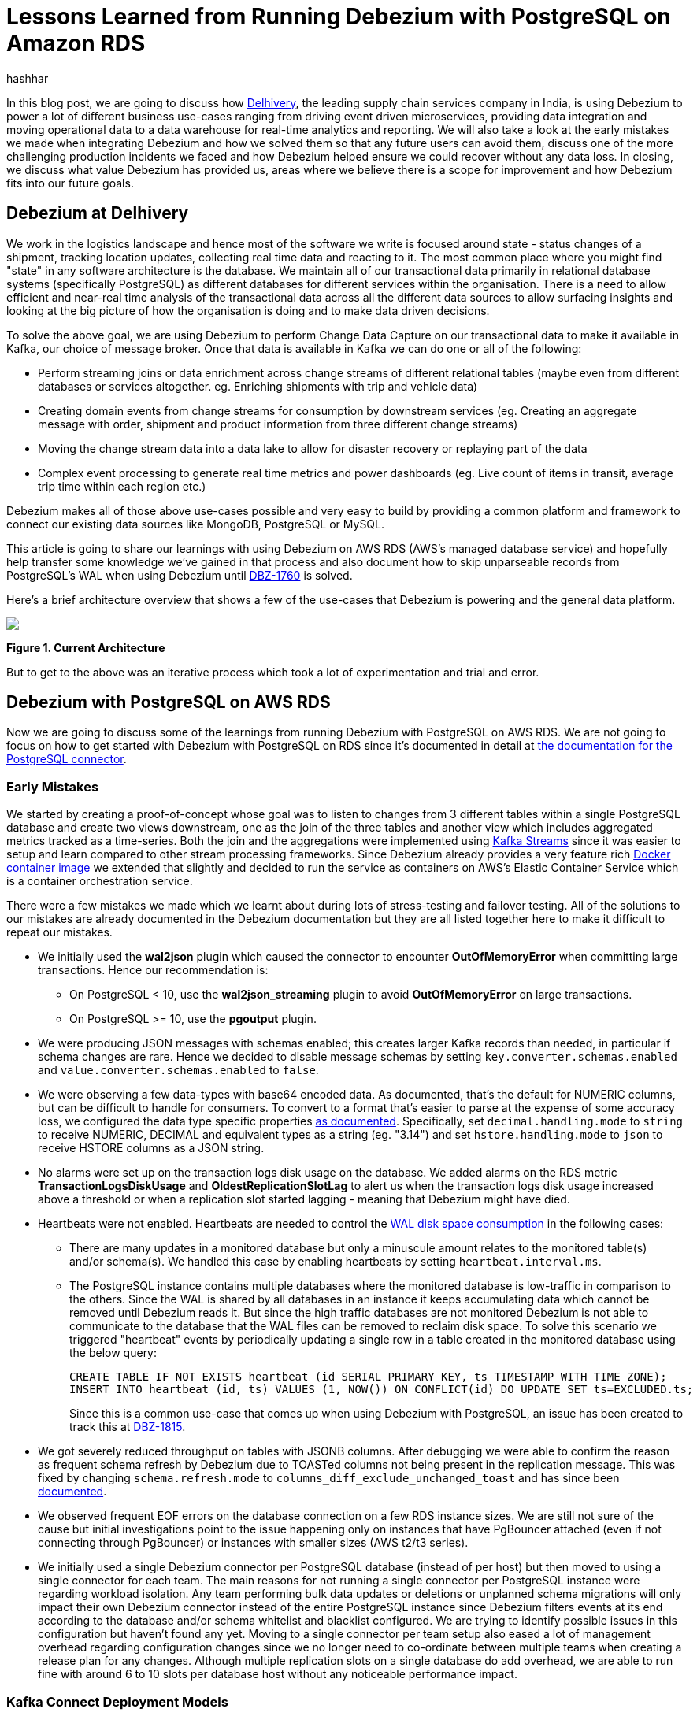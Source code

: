 = Lessons Learned from Running Debezium with PostgreSQL on Amazon RDS
hashhar
:awestruct-tags: [ aws, postgres, rds ]
:awestruct-layout: blog-post

In this blog post, we are going to discuss how https://www.delhivery.com/[Delhivery], the leading supply chain services company in India, is using Debezium to power a lot of different business use-cases ranging from driving event driven microservices, providing data integration and moving operational data to a data warehouse for real-time analytics and reporting. We will also take a look at the early mistakes we made when integrating Debezium and how we solved them so that any future users can avoid them, discuss one of the more challenging production incidents we faced and how Debezium helped ensure we could recover without any data loss. In closing, we discuss what value Debezium has provided us, areas where we believe there is a scope for improvement and how Debezium fits into our future goals.

== Debezium at Delhivery

We work in the logistics landscape and hence most of the software we write is focused around state - status changes of a shipment, tracking location updates, collecting real time data and reacting to it. The most common place where you might find "state" in any software architecture is the database. We maintain all of our transactional data primarily in relational database systems (specifically PostgreSQL) as different databases for different services within the organisation. There is a need to allow efficient and near-real time analysis of the transactional data across all the different data sources to allow surfacing insights and looking at the big picture of how the organisation is doing and to make data driven decisions.

To solve the above goal, we are using Debezium to perform Change Data Capture on our transactional data to make it available in Kafka, our choice of message broker. Once that data is available in Kafka we can do one or all of the following:

* Perform streaming joins or data enrichment across change streams of different relational tables (maybe even from different databases or services altogether. eg. Enriching shipments with trip and vehicle data)
* Creating domain events from change streams for consumption by downstream services (eg. Creating an aggregate message with order, shipment and product information from three different change streams)
* Moving the change stream data into a data lake to allow for disaster recovery or replaying part of the data
* Complex event processing to generate real time metrics and power dashboards (eg. Live count of items in transit, average trip time within each region etc.)

Debezium makes all of those above use-cases possible and very easy to build by providing a common platform and framework to connect our existing data sources like MongoDB, PostgreSQL or MySQL.

This article is going to share our learnings with using Debezium on AWS RDS (AWS's managed database service) and hopefully help transfer some knowledge we've gained in that process and also document how to skip unparseable records from PostgreSQL's WAL when using Debezium until https://issues.redhat.com/browse/DBZ-1760[DBZ-1760] is solved.

Here's a brief architecture overview that shows a few of the use-cases that Debezium is powering and the general data platform.

[.centered-image.responsive-image]
====
++++
<img src="/images/2020-02-16-debezium-on-rds/figure01.png" style="max-width:100%;" class="responsive-image">
++++
*Figure 1. Current Architecture*
====

But to get to the above was an iterative process which took a lot of experimentation and trial and error.

== Debezium with PostgreSQL on AWS RDS

Now we are going to discuss some of the learnings from running Debezium with PostgreSQL on AWS RDS. We are not going to focus on how to get started with Debezium with PostgreSQL on RDS since it's documented in detail at https://debezium.io/documentation/reference/1.0/connectors/postgresql.html#amazon-rds[the documentation for the PostgreSQL connector].

=== Early Mistakes

We started by creating a proof-of-concept whose goal was to listen to changes from 3 different tables within a single PostgreSQL database and create two views downstream, one as the join of the three tables and another view which includes aggregated metrics tracked as a time-series. Both the join and the aggregations were implemented using https://kafka.apache.org/documentation/streams/[Kafka Streams] since it was easier to setup and learn compared to other stream processing frameworks. Since Debezium already provides a very feature rich https://hub.docker.com/r/debezium/connect[Docker container image] we extended that slightly and decided to run the service as containers on AWS's Elastic Container Service which is a container orchestration service.

There were a few mistakes we made which we learnt about during lots of stress-testing and failover testing. All of the solutions to our mistakes are already documented in the Debezium documentation but they are all listed together here to make it difficult to repeat our mistakes.

* We initially used the *wal2json* plugin which caused the connector to encounter *OutOfMemoryError* when committing large transactions. Hence our recommendation is:
** On PostgreSQL < 10, use the *wal2json_streaming* plugin to avoid *OutOfMemoryError* on large transactions.
** On PostgreSQL >= 10, use the *pgoutput* plugin.
* We were producing JSON messages with schemas enabled; this creates larger Kafka records than needed, in particular if schema changes are rare. Hence we decided to disable message schemas by setting `key.converter.schemas.enabled` and `value.converter.schemas.enabled` to `false`.
* We were observing a few data-types with base64 encoded data. As documented, that's the default for NUMERIC columns, but can be difficult to handle for consumers. To convert to a format that's easier to parse at the expense of some accuracy loss, we configured the data type specific properties https://debezium.io/documentation/reference/1.0/connectors/postgresql.html#data-types[as documented]. Specifically, set `decimal.handling.mode` to `string` to receive NUMERIC, DECIMAL and equivalent types as a string (eg. "3.14") and set `hstore.handling.mode` to `json` to receive HSTORE columns as a JSON string.
* No alarms were set up on the transaction logs disk usage on the database. We added alarms on the RDS metric *TransactionLogsDiskUsage* and *OldestReplicationSlotLag* to alert us when the transaction logs disk usage increased above a threshold or when a replication slot started lagging - meaning that Debezium might have died.
* Heartbeats were not enabled. Heartbeats are needed to control the https://debezium.io/documentation/reference/1.0/connectors/postgresql.html#wal-disk-space[WAL disk space consumption] in the following cases:
** There are many updates in a monitored database but only a minuscule amount relates to the monitored table(s) and/or schema(s). We handled this case by enabling heartbeats by setting `heartbeat.interval.ms`.
** The PostgreSQL instance contains multiple databases where the monitored database is low-traffic in comparison to the others. Since the WAL is shared by all databases in an instance it keeps accumulating data which cannot be removed until Debezium reads it. But since the high traffic databases are not monitored Debezium is not able to communicate to the database that the WAL files can be removed to reclaim disk space. To solve this scenario we triggered "heartbeat" events by periodically updating a single row in a table created in the monitored database using the below query:
+
[source,sql]
----
CREATE TABLE IF NOT EXISTS heartbeat (id SERIAL PRIMARY KEY, ts TIMESTAMP WITH TIME ZONE);
INSERT INTO heartbeat (id, ts) VALUES (1, NOW()) ON CONFLICT(id) DO UPDATE SET ts=EXCLUDED.ts;
----
+
Since this is a common use-case that comes up when using Debezium with PostgreSQL, an issue has been created to track this at https://issues.redhat.com/browse/DBZ-1815[DBZ-1815].

* We got severely reduced throughput on tables with JSONB columns. After debugging we were able to confirm the reason as frequent schema refresh by Debezium due to TOASTed columns not being present in the replication message. This was fixed by changing `schema.refresh.mode` to `columns_diff_exclude_unchanged_toast` and has since been https://debezium.io/documentation/reference/1.0/connectors/postgresql.html#discrepance-between-plugins[documented].
* We observed frequent EOF errors on the database connection on a few RDS instance sizes. We are still not sure of the cause but initial investigations point to the issue happening only on instances that have PgBouncer attached (even if not connecting through PgBouncer) or instances with smaller sizes (AWS t2/t3 series).
* We initially used a single Debezium connector per PostgreSQL database (instead of per host) but then moved to using a single connector for each team. The main reasons for not running a single connector per PostgreSQL instance were regarding workload isolation. Any team performing bulk data updates or deletions or unplanned schema migrations will only impact their own Debezium connector instead of the entire PostgreSQL instance since Debezium filters events at its end according to the database and/or schema whitelist and blacklist configured. We are trying to identify possible issues in this configuration but haven't found any yet. Moving to a single connector per team setup also eased a lot of management overhead regarding configuration changes since we no longer need to co-ordinate between multiple teams when creating a release plan for any changes. Although multiple replication slots on a single database do add overhead, we are able to run fine with around 6 to 10 slots per database host without any noticeable performance impact.

=== Kafka Connect Deployment Models

There are generally three deployment models people use with Kafka Connect:

* Each instance of a Kafka Connector implementation (like S3 Sink, JDBC Sink, Debezium etc.) runs as a standalone Connect cluster. This still provides high-availability and fault-tolerance if you are running multiple tasks and deploying more than one instance.
* Each type of Kafka Connector get's their own Connect cluster. ie. S3 Sink, JDBC Sink and Debezium each have their own dedicated clusters for a total of 3 clusters. This provides some level of workload isolation and allows you to provision instances according to the use-case at hand. S3 Sink benefits from higher network bandwidth while JDBC Sink benefits from higher memory by allowing to use larger batch sizes for processing while Debezium generally works best on a balance between compute and memory.
* A single Connect cluster for the entire organisation. This is the easiest to manage but is problematic because every time you start or stop a new connector, a cluster-wide rebalance is triggered which stops all running tasks on the cluster until the rebalancing finishes.

Currently we are using the first approach but are now planning to move to the second approach to make better use of infrastructure and improve resource utilisation. With the introduction of https://www.confluent.io/blog/incremental-cooperative-rebalancing-in-kafka/[incremental cooperative rebalancing] and https://www.confluent.io/blog/kafka-rebalance-protocol-static-membership/[static membership] a lot of issues regarding larger Connect clusters are fixed.

== Production Incidents

As is common with every software development project we did hit a few issues and here we discuss one of the more difficult ones in detail. But thanks to Debezium being focused on ensuring data consistency we were able to recover without *ANY* data loss.

[NOTE]
====
*The exact issue we hit is already fixed in Debezium 1.0 and you should update as soon as possible*.
====

Two of the common things developers often fail to do are proper date-time handling and software version upgrades. Both of these can lead to issues on their own but makes things difficult when both occur together. We recently faced such an issue and provide a way to handle it. We'll start with some background on why this issue came up in the first place.

PostgreSQL's https://www.postgresql.org/docs/current/datatype-datetime.html[date/time types documentation] states that the TIMESTAMP types can range from *4713 BC* to *294276 AD*. Before Debezium 0.10, there were serveral issues regarding datetime overflow for dates too far into the future like https://issues.redhat.com/browse/DBZ-1255[DBZ-1255] and https://issues.redhat.com/browse/DBZ-1205[DBZ-1205].

=== The Bug and Dealing With It

To hit the above issue you need to have a date sufficiently far into the future. You can get one if you are not using ISO8601 or epoch time and have a bug in your custom datetime formatter.

So, the bug was triggered by the application writing a datetime value containing the year *20200* into one of the tables monitored by Debezium which caused Debezium to throw an exception since we were still running on 0.9 in production.

Unfortunately our log pattern alerts did not work that day and the error silently skipped past us until the high replication lag alarms went off. Upon inspecting the logs we did figure out where the issue was coming from and for which value. Unfortunately the log did not tell what table the issue was in (_hint - can become a valuable contribution_) and which column contained the offending value. Luckily only four tables were monitored and each of them had two TIMESTAMPTZ columns and it was easy to query for the offending value in those to find the actual record.

A quick read of the source code showed us that this was happening for any year > 9999 and hence we queried the database to check if any other such values existed. Thankfully no other values existed. By now we had a clear plan in mind:

. Stop Debezium
. Correct the data for the record
. Somehow get Debezium to skip the unparseable record
. Add validations to database to ensure such values don't skip through for the time being
. Upgrade Debezium to 1.0

But we were stuck at the 3rd step above since we could not find an equivalent option to MySQL's `event.deserialization.failure.handling.mode` for the PostgreSQL connector.

=== How Debezium and PostgreSQL track offsets

Each change record in PostgreSQL has a position which is tracked using a value known as a log sequence number (LSN). PostgreSQL represents it as two hexadecimal numbers - logical *xLog* and *segment*. Debezium represents it as the decimal representation of that value. The actual conversion implementation can be seen in PostgreSQL's JDBC driver https://github.com/pgjdbc/pgjdbc/blob/1970c4a3fb8ebf4cc52f5d8b0d4977388ee713e7/pgjdbc/src/main/java/org/postgresql/replication/LogSequenceNumber.java#L42[here].

Periodically Debezium writes the last processed LSN and transaction id to the Kafka Connect offsets topic and advances the replication slot to match that. On startup, Debezium uses the last record from the Kafka Connect offsets topic to rewind the replication slot to the position as described before continuing streaming changes. This means that to change the position in the WAL where Debezium picks up from requires a change in both Debezium's tracked information in the Kafka Connect offsets topic as well as server side in PostgreSQL.

=== Skipping Unparseable Events

We were able to use the above information to make Debezium skip the unparseable event by performing the following steps:

. Stop Debezium to make the replication slot inactive.
. Check Debezium has stopped listening on the replication slot by running `SELECT * FROM pg_replication_slots WHERE slot_name = '<your-slot-name>';`. The `active` column should be `f`.
. Check the last message in Debezium's offsets topic and note down the value for the `lsn` key. eg. `1516427642656`.
. Convert that long representation of LSN into the hexadecimal format using PosgtreSQL's Java driver using the below Java code:
+
[source,java]
----
import org.postgresql.replication.LogSequenceNumber;

class Scratch {
  public static void main(String[] args) {
      LogSequenceNumber a = LogSequenceNumber.valueOf(1516427642656L);
      System.out.println(a.asString());
  }
}
----

. Peek changes from the WAL upto the LSN above using `SELECT pg_logical_slot_peek_changes('<your-slot-name>', '<lsn-from-above>', 1)`. This is the replication change that we are going to skip, so please make sure that this is the record that you want to skip. Once confirmed, proceed to next step.
. Advance the replication slot by skipping 1 change using `SELECT pg_logical_slot_get_changes('<your-slot-name>', NULL, 1)`. This will consume 1 change from the replication slot.
. Publish a message to Debezium's offset topic with the next LSN and TxId. We were able to successfully get it working by adding 1 to both the `lsn` and the `txId`.
. Deploy Debezium again and it should have skipped the record.

[NOTE]
====
*The exact issue we hit is already fixed in Debezium 1.0 and you should update as soon as possible*.

Please make sure to test the steps locally/non-production environments before performing them in production. Your mileage may vary.

Also, if possible join the discussion at https://issues.redhat.com/browse/DBZ-1760[DBZ-1760] to help design a solution to the general issue of skipping unparseable records.
====

== Conclusion

=== Why Debezium?

In closing we would like to highlight the issues Debezium has solved for us.

One of the biggest concerns when handling any data is regarding data consistency and Debezium helps us avoid dual writes and maintains data consistency between our RDBMS and Kafka which makes it easier to ensure data consistency in all further layers.

Debezium enables low overhead change data capture and now we have ended up defaulting to enabling Debezium for all new data sources being created.

Debezium's support for a wide variety of data sources, PostgreSQL, MySQL and MongoDB specifically, helps us provide a standard technology and platform to perform data integration on. No more having to write custom code to connect each data source.

Debezium being open source proved to be immensely useful in the early days to make sure we were able to send in patches for a few bugs ourselves without having to ask someone to prioritise the issue. And since it's open source there is a growing community around it which can help you figure out your issues and provide general guidance. Check out https://debezium.io/community/[this page] on the Debezium website for a lot of awesome community contributed content.

=== Challenges

Having said the above Debezium is still quite a young project and has a few areas in which improvement will be welcome (and your contributions too in the form of code, design, ideas, documentation and even blog posts):

* Zero-downtime high availability. Debezium relies on the Kafka Connect framework to provide high availability but it does not provide something similar to a hot standby instance. It takes time for an existing connector to shut down and a new instance to come up - which might be acceptable for a few use-cases but unacceptable in others. See https://medium.com/blablacar-tech/streaming-data-out-of-the-monolith-building-a-highly-reliable-cdc-stack-d71599131acb[this blog post by BlaBlaCar] for a discussion and their solution around it.
* Support for other data sinks besides Kafka. In a few scenarios you might want to directly move the events from your database to an API, a different data store or maybe a different message broker. But since Debezium is currently written on top of Kafka Connect it can only write the data into Kafka. Debezium does provide an embedded engine which you can use as a library to consume change events in your Java applications.  See https://debezium.io/documentation/reference/operations/embedded.html[the documentation around embedding Debezium]. In case you do end up writing a different adapter around Debezium to move data into a different destination, consider making it open source so that both you benefit by additional maintainers and the community benefits by getting new use cases solved.
* Common framework to write any new CDC implementation. We particularly have a use case of performing CDC on top of AWS DynamoDB. Instead of writing a custom Kafka Connector from scratch, we can reuse the Debezium core framework and write only the DynamoDB specific parts. This will help prevent bugs since a lot of the existing flows and edge cases might have already been handled. There is ongoing work around this theme to refactor all existing Debezium connectors to use the common framework to make it easier to write new custom connectors. For an example of how to implement one, take a look at the https://github.com/debezium/debezium-incubator[Debezium incubator repository].
* A few minor annoyances which are already tracked on the project's issue tracker - specifically https://issues.redhat.com/browse/DBZ-1760[DBZ-1760 (skipping unparseable records)], https://issues.redhat.com/browse/DBZ-1263[DBZ-1263 (update table whitelist for existing connector)], https://issues.redhat.com/projects/DBZ/issues/DBZ-1723[DBZ-1723 (Reconnect to DB on failure)], https://issues.redhat.com/projects/DBZ/issues/DBZ-823[DBZ-823 (Parallel snapshots)].

=== Future Scope

We do have a few tasks planned for the future to improve our existing workflow regarding Debezium and Kafka Connect.

* Upgrading to Debezium v1.0. Debezium recently released the first 1.0 release with a number of new features including https://debezium.io/documentation/reference/integrations/cloudevents.html[support for the CloudEvents format] which we are looking towards to provide a unified message format for all data across the organisation.
* Trying out the Outbox design pattern as documented at https://debezium.io/blog/2019/02/19/reliable-microservices-data-exchange-with-the-outbox-pattern/[Reliable Microservices Data Exchange With the Outbox Pattern] to unify application events and data change events. The outbox pattern also provides transactional guarantees across service boundaries in a microservices system - something everybody wants in an event based microservices architecture.
* Setting up an https://atlas.apache.org/[Apache Atlas] integration to automate the creation of data sources and tracking data lineage in Atlas to help with data governance and discoverability.
* Writing and open sourcing an AWS DynamoDB CDC connector as a Debezium connector. Since we are using AWS DynamoDB too we need to provide the same capabilities that the other data sources are using in terms of CDC. For that we are writing a DynamoDB CDC connector using Debezium as a framework. The work is still in its early stages and is planned to be released as an open source connector.

So overall, we started the post by sharing our business use-case and discussed how Debezium has helped us solve them. We then detailed how we have been running Debezium in production for performing CDC on PostgreSQL on AWS RDS and talked about the mistakes we made when starting out and how to solve them. And as is common in software engineering, we did face production incidents along the way and are sharing our learnings from that incident in the hopes that they might be useful for the wider community.

== Further Reading

=== Debezium Documentation and Repositories

. https://debezium.io/documentation/reference/1.0/connectors/postgresql.html[Debezium PostgreSQL Connector Documentation]
. https://debezium.io/documentation/reference/1.0/connectors/postgresql.html#amazon-rds[Debezium with PostgreSQL on
  Amazon RDS]
. https://debezium.io/documentation/reference/operations/embedded.html[Debezium Embedded Engine]
. https://github.com/debezium/debezium-incubator[Debezium Incubator Connectors - Cassandra, IBM DB2]

=== External Documentation

. https://kafka.apache.org/documentation/streams/[Kafka Streams]
. https://www.postgresql.org/docs/current/datatype-datetime.html[PostgreSQL date/time data types]
. https://github.com/pgjdbc/pgjdbc/blob/1970c4a3fb8ebf4cc52f5d8b0d4977388ee713e7/pgjdbc/src/main/java/org/postgresql/replication/LogSequenceNumber.java#L42[PostgreSQL LSN conversion in JDBC driver]

=== Blogs and Articles

. https://www.confluent.io/blog/incremental-cooperative-rebalancing-in-kafka/[Incremental Cooperative Rebalancing]
. https://cwiki.apache.org/confluence/display/KAFKA/KIP-415%3A+Incremental+Cooperative+Rebalancing+in+Kafka+Connect[ICR
  Kafka Connect KIP]
. https://www.confluent.io/blog/kafka-rebalance-protocol-static-membership/[Static Membership]
. https://medium.com/blablacar-tech/streaming-data-out-of-the-monolith-building-a-highly-reliable-cdc-stack-d71599131acb[Streaming Data out of the Monolith: Building a Highly Reliable CDC Stack]
. https://debezium.io/blog/2019/02/19/reliable-microservices-data-exchange-with-the-outbox-pattern/[Reliable Microservices Data Exchange With the Outbox Pattern]

=== Relevant Issues

==== Open Issues

. https://issues.redhat.com/browse/DBZ-1760[DBZ-1760 - Add option to skip unprocesseable event]
. https://issues.redhat.com/browse/DBZ-1263[DBZ-1263 - Allow table.whitelist to be updated after a connector is created]
. https://issues.redhat.com/browse/DBZ-1815[DBZ-1815 - The Postgres connector heartbeat should optionally write back a heartbeat change to the DB]

==== Solved Issues

. https://issues.redhat.com/browse/DBZ-1255[DBZ-1255 - Debezium does not expect a year larger than 9999]
. https://issues.redhat.com/browse/DBZ-1205[DBZ-1205 - Overflowed Timestamp in Postgres Connection]
